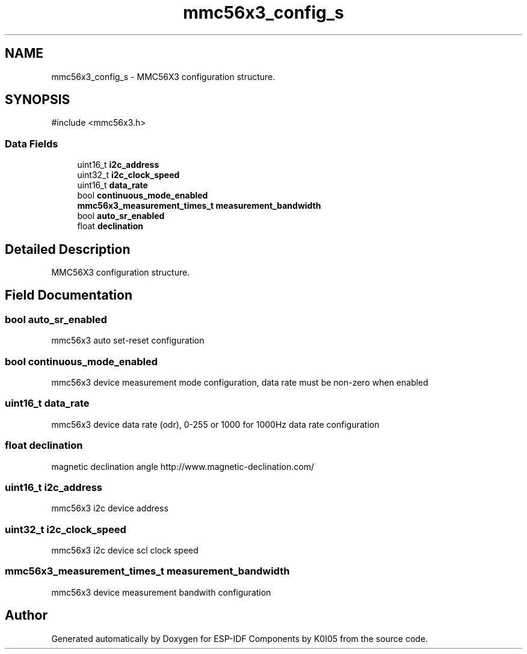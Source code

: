 .TH "mmc56x3_config_s" 3 "ESP-IDF Components by K0I05" \" -*- nroff -*-
.ad l
.nh
.SH NAME
mmc56x3_config_s \- MMC56X3 configuration structure\&.  

.SH SYNOPSIS
.br
.PP
.PP
\fR#include <mmc56x3\&.h>\fP
.SS "Data Fields"

.in +1c
.ti -1c
.RI "uint16_t \fBi2c_address\fP"
.br
.ti -1c
.RI "uint32_t \fBi2c_clock_speed\fP"
.br
.ti -1c
.RI "uint16_t \fBdata_rate\fP"
.br
.ti -1c
.RI "bool \fBcontinuous_mode_enabled\fP"
.br
.ti -1c
.RI "\fBmmc56x3_measurement_times_t\fP \fBmeasurement_bandwidth\fP"
.br
.ti -1c
.RI "bool \fBauto_sr_enabled\fP"
.br
.ti -1c
.RI "float \fBdeclination\fP"
.br
.in -1c
.SH "Detailed Description"
.PP 
MMC56X3 configuration structure\&. 
.SH "Field Documentation"
.PP 
.SS "bool auto_sr_enabled"
mmc56x3 auto set-reset configuration 
.SS "bool continuous_mode_enabled"
mmc56x3 device measurement mode configuration, data rate must be non-zero when enabled 
.SS "uint16_t data_rate"
mmc56x3 device data rate (odr), 0-255 or 1000 for 1000Hz data rate configuration 
.SS "float declination"
magnetic declination angle http://www.magnetic-declination.com/ 
.SS "uint16_t i2c_address"
mmc56x3 i2c device address 
.SS "uint32_t i2c_clock_speed"
mmc56x3 i2c device scl clock speed 
.SS "\fBmmc56x3_measurement_times_t\fP measurement_bandwidth"
mmc56x3 device measurement bandwith configuration 

.SH "Author"
.PP 
Generated automatically by Doxygen for ESP-IDF Components by K0I05 from the source code\&.
